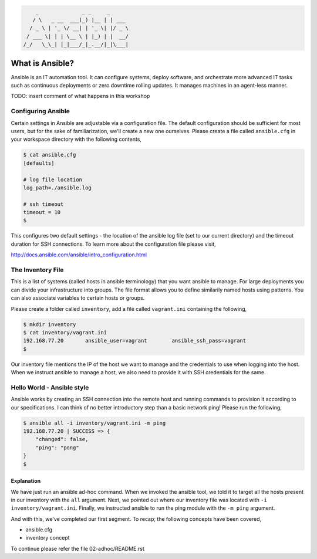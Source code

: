 
.. code::

         _              _ _     _
        / \   _ __  ___(_) |__ | | ___
       / _ \ | '_ \/ __| | '_ \| |/ _ \
      / ___ \| | | \__ \ | |_) | |  __/
     /_/   \_\_| |_|___/_|_.__/|_|\___|


****************
What is Ansible?
****************

Ansible is an IT automation tool. It can configure systems, deploy software, and orchestrate more advanced IT tasks
such as continuous deployments or zero downtime rolling updates. It manages machines in an agent-less manner.

TODO: insert comment of what happens in this workshop


Configuring Ansible
===================

Certain settings in Ansible are adjustable via a configuration file. The default configuration should be sufficient
for most users, but for the sake of familiarization, we'll create a new one ourselves. Please create a file called
``ansible.cfg`` in your workspace directory with the following contents,

.. code:: bash

    $ cat ansible.cfg
    [defaults]

    # log file location
    log_path=./ansible.log

    # ssh timeout
    timeout = 10
    $

This configures two default settings - the location of the ansible log file (set to our current directory) and the
timeout duration for SSH connections. To learn more about the configuration file please visit,

http://docs.ansible.com/ansible/intro_configuration.html


The Inventory File
==================

This is a list of systems (called hosts in ansible terminology) that you want ansible to manage. For large deployments
you can divide your infrastructure into groups. The file format allows you to define similarily named hosts using
patterns. You can also associate variables to certain hosts or groups.

Please create a folder called ``inventory``, add a file called ``vagrant.ini`` containing the following,

.. code:: bash

    $ mkdir inventory
    $ cat inventory/vagrant.ini
    192.168.77.20       ansible_user=vagrant        ansible_ssh_pass=vagrant
    $

Our inventory file mentions the IP of the host we want to manage and the credentials to use when logging into the host.
When we instruct ansible to manage a host, we also need to provide it with SSH credentials for the same.


Hello World - Ansible style
===========================

Ansible works by creating an SSH connection into the remote host and running commands to provision it according to our
specifications. I can think of no better introductory step than a basic network ping! Please run the following,

.. code:: bash

    $ ansible all -i inventory/vagrant.ini -m ping
    192.168.77.20 | SUCCESS => {
        "changed": false,
        "ping": "pong"
    }
    $


Explanation
-----------

We have just run an ansible ad-hoc command. When we invoked the ansible tool, we told it to target all the hosts
present in our inventory with the ``all`` argument. Next, we pointed out where our inventory file was located with
``-i inventory/vagrant.ini``. Finally, we instructed ansible to run the ping module with the ``-m ping`` argument.

And with this, we've completed our first segment. To recap; the following concepts have been covered,

- ansible.cfg
- inventory concept


To continue please refer the file 02-adhoc/README.rst
